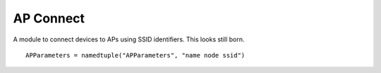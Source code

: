 AP Connect
==========
 
A module to connect devices to APs using SSID identifiers. This looks still born.

::

    APParameters = namedtuple("APParameters", "name node ssid")
    
    



.. uml::

   BaseClass <|-- APConnect

.. module:: apetools.affectors.apconnect
.. autosummary::
   :toctree: api

   APConnect
   APConnect.__call__
   
